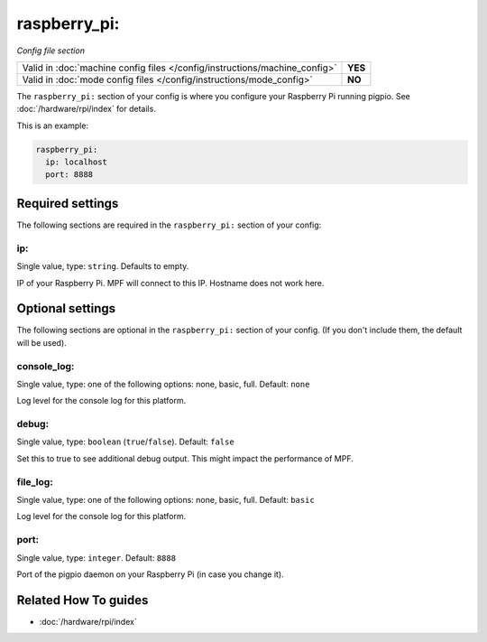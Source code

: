 raspberry_pi:
=============

*Config file section*

+----------------------------------------------------------------------------+---------+
| Valid in :doc:`machine config files </config/instructions/machine_config>` | **YES** |
+----------------------------------------------------------------------------+---------+
| Valid in :doc:`mode config files </config/instructions/mode_config>`       | **NO**  |
+----------------------------------------------------------------------------+---------+

.. overview

The ``raspberry_pi:`` section of your config is where you configure your Raspberry Pi running pigpio.
See :doc:`/hardware/rpi/index` for details.

This is an example:

.. code-block:: mpf-config

   raspberry_pi:
     ip: localhost
     port: 8888

.. config


Required settings
-----------------

The following sections are required in the ``raspberry_pi:`` section of your config:

ip:
~~~
Single value, type: ``string``. Defaults to empty.

IP of your Raspberry Pi. MPF will connect to this IP. Hostname does not work here.


Optional settings
-----------------

The following sections are optional in the ``raspberry_pi:`` section of your config. (If you don't include them, the default will be used).

console_log:
~~~~~~~~~~~~
Single value, type: one of the following options: none, basic, full. Default: ``none``

Log level for the console log for this platform.

debug:
~~~~~~
Single value, type: ``boolean`` (``true``/``false``). Default: ``false``

Set this to true to see additional debug output. This might impact the performance of MPF.

file_log:
~~~~~~~~~
Single value, type: one of the following options: none, basic, full. Default: ``basic``

Log level for the console log for this platform.

port:
~~~~~
Single value, type: ``integer``. Default: ``8888``

Port of the pigpio daemon on your Raspberry Pi (in case you change it).


Related How To guides
---------------------

* :doc:`/hardware/rpi/index`
